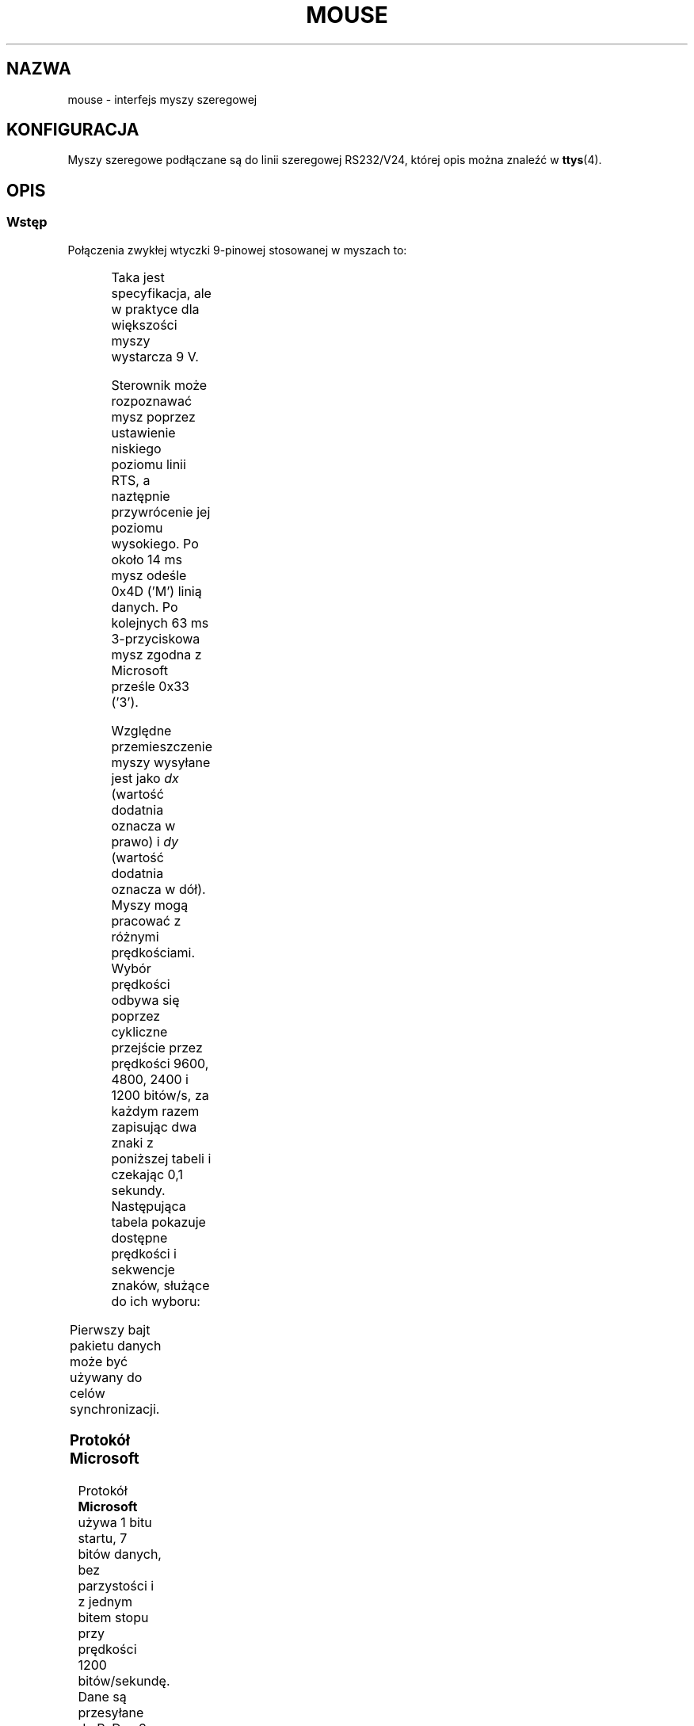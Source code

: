 '\" t
.\"roff.\" Copyright
.\" This manpage is Copyright (C) 1996 Michael Haardt.
.\" Updates Nov 1998, Andries Brouwer
.\" 
.\" Permission is granted to make and distribute verbatim copies of this
.\" manual provided the copyright notice and this permission notice are
.\" preserved on all copies.
.\" 
.\" Permission is granted to copy and distribute modified versions of this
.\" manual under the conditions for verbatim copying, provided that the
.\" entire resulting derived work is distributed under the terms of a
.\" permission notice identical to this one
.\" 
.\" Since the Linux kernel and libraries are constantly changing, this
.\" manual page may be incorrect or out-of-date.  The author(s) assume no
.\" responsibility for errors or omissions, or for damages resulting from
.\" the use of the information contained herein.  The author(s) may not
.\" have taken the same level of care in the production of this manual,
.\" which is licensed free of charge, as they might when working
.\" professionally.
.\" 
.\" Formatted or processed versions of this manual, if unaccompanied by
.\" the source, must acknowledge the copyright and authors of this work.
.\" 
.\" Tłumaczenie na język polski: Paweł Olszewski (alder@amg.net.pl)
.\" {PTM/PO/0.2/03-06-1998/"interfejs myszy szeregowej"}
.\" Ostatnia aktualnizacja: Andrzej Krzysztofowicz <ankry@mif.pg.gda.pl>
.\"                         man-pages 1.48
.\" 
.TH MOUSE 4 1996-02-10 Linux "Pliki specjalne"
.SH NAZWA
mouse \- interfejs myszy szeregowej
.SH KONFIGURACJA
Myszy szeregowe podłączane są do linii szeregowej RS232/V24, której
opis można znaleźć w
.BR ttys (4).
.SH OPIS
.SS Wstęp
Połączenia zwykłej wtyczki 9-pinowej stosowanej w myszach to:

.TS
center;
r c l.
pin	nazwa	zastosowanie
2	RX	Dane
3	TX	-12 V, Imax = 10 mA
4	DTR	+12 V, Imax = 10 mA
7	RTS	+12 V, Imax = 10 mA
5	GND	Masa
.TE

Taka jest specyfikacja, ale w praktyce dla większości myszy wystarcza 9 V.
.PP
Sterownik może rozpoznawać mysz poprzez ustawienie niskiego poziomu linii RTS,
a naztępnie przywrócenie jej poziomu wysokiego. Po około 14 ms mysz odeśle
0x4D ('M') linią danych. Po kolejnych 63 ms 3-przyciskowa mysz zgodna
z Microsoft prześle 0x33 ('3').
.PP
Względne przemieszczenie myszy wysyłane jest jako \fIdx\fP (wartość dodatnia
oznacza w prawo) i \fIdy\fP (wartość dodatnia oznacza w dół). Myszy mogą
pracować z różnymi prędkościami. Wybór prędkości odbywa się poprzez cykliczne
przejście przez prędkości 9600, 4800, 2400 i 1200 bitów/s, za każdym razem
zapisując dwa znaki z poniższej tabeli i czekając 0,1 sekundy. Następująca
tabela pokazuje dostępne prędkości i sekwencje znaków, służące do ich wyboru:

.TS
center;
l l.
bitów/s	sekwencja
9600	*q
4800	*p
2400	*o
1200	*n
.TE

Pierwszy bajt pakietu danych może być używany do celów synchronizacji.
.SS "Protokół Microsoft"
Protokół \fBMicrosoft \fP używa 1 bitu startu, 7 bitów danych, bez parzystości
i z jednym bitem stopu przy prędkości 1200 bitów/sekundę. Dane są przesyłane
do RxD w 3-bajtowych pakietach. Przesunięcia \fIdx\fP i \fIdy\fP są przesyłane
jako uzupełnienie do dwóch, \fIlb\fP (\fIrb\fP) są ustawiane gdy wciśnięty
jest lewy (prawy) przycisk myszy:

.TS
center;
r c c c c c c c.
bajt	d6	d5	d4	d3	d2	d1	d0
1	1	lb	rb	dy7	dy6	dx7	dx6
2	0	dx5	dx4	dx3	dx2	dx1	dx0
3	0	dy5	dy4	dy3	dy2	dy1	dy0
.TE
.SS "3-przyciskowy protokół Microsoft"
Oryginalne myszy Microsoft posiadają jedynie dwa przyciski. Istnieją
jednak myszy trójprzyciskowe, które również korzystają z protokołu
Microsoft. Wciśnięcie trzeciego przycisku zgłaszane jest poprzez
wysłanie pakietu z zerowym przesunięciem i bez wciśniętych przycisków.
(Zatem, w odróżnieniu od pozostałych dwu przycisków, stan przycisku środkowego
nie jest zgłaszany w każdym pakiecie.)
.SS "Protokół Logitech"
Szeregowa 3-przyciskowa mysz Logitech korzysta z innego rozszerzenia protokołu
Microsoft: gdy środkowy przycisk jest zwalniany, wysyłany jest 3-bajtowy
pakiet opisany powyżej. Gdy środkowy przycisk jest naciskany, wysyłany jest
4-bajtowy pakiet, w którym czwarty bajt ma wartość 0x20 (lub ma ustawiony
przynajmniej bit 0x20). W szczególności, naciśnięcie środkowego przycisku jest
sygnalizowane jako 0,0,0,0x20, gdy żadan inny przycisk nie jest wciśnięty.
.SS "Protokół Mousesystems"
Protokół \fBMousesystems\fP korzysta z 1 bitu startu, 8 bitów danych, bez
parzystości i dwu bitów stopu przy prędkości 1200 bitów/s. Dane są wysyłane do
RxD w 5-bajtowych pakietach. \fIdx\fP jest przesyłany jako suma dwóch wartości
uzupełnionych do dwóch, \fIdy\fP jest przesyłane jako zanegowana suma dwóch
wartości uzupełnionych do dwóch. \fIlb\fP (\fImb\fP, \fIrb\fP) są zerowane,
gdy wciśnięty jest lewy (środkowy, prawy) przycisk myszy:

.TS
center;
r c c c c c c c c.
bajt	d7	d6	d5	d4	d3	d2	d1	d0
1	1	0	0	0	0	lb	mb	rb
2	0	dxa6	dxa5	dxa4	dxa3	dxa2	dxa1	dxa0
3	0	dya6	dya5	dya4	dya3	dya2	dya1	dya0
4	0	dxb6	dxb5	dxb4	dxb3	dxb2	dxb1	dxb0
5	0	dyb6	dyb5	dyb4	dyb3	dyb2	dyb1	dyb0

Bajty 4 i 5 opisują zmianę, która nastąpiła od chwili wysłania bajtów 2 i 3.
.TE
.SS "Protokół Sun"
Protokół \fBSun\fP jest 3-bajtową wersją opisanego powyżej protokołu\
Mousesystems: ostatnie dwa bajty nie są wysyłane.
.SS "Protokół MM"
Protokół \fBMM\fP używa 1 bitu startu, 8 bitów danych, nieparzystości
i jednego bitu stopu przy prędkości 1200 bitów/s. Dane są wysyłane do
RxD w 3-bajtowych pakietach. \fIdx\fP i \fIdy\fP są wysyłane jako
pojedyncze wartości ze znakiem, bit znaku oznacza wartość ujemną.
\fIlb\fP (\fImb\fP, \fIrb\fP) są ustawiane, gdy wciśnięty jest lewy
(środkowy, prawy) przycisk myszy:

.TS
center;
r c c c c c c c c.
bajt	d7	d6	d5	d4	d3	d2	d1	d0
1	1	0	0	dxs	dys	lb	mb	rb
2	0	dx6	dx5	dx4	dx3	dx2	dx1	dx0
3	0	dy6	dy5	dy4	dy3	dy2	dy1	dy0
.TE

.SH PLIKI
.I /dev/mouse
Powszechnie używane dowiązanie symboliczne wskazujące na urządzenie myszy.

.SH "ZOBACZ TAKŻE"
.BR ttys (4),
.BR gpm (8)
